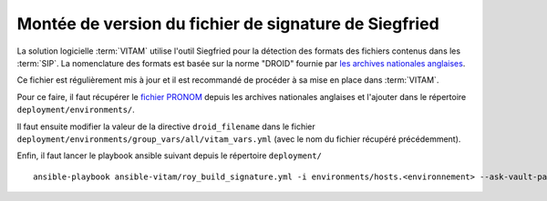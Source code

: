 .. _siegfried_update:

Montée de version du fichier de signature de Siegfried
#######################################################

La solution logicielle :term:`VITAM` utilise l'outil Siegfried pour la détection des formats des fichiers contenus dans les :term:`SIP`. La nomenclature des formats est basée sur la norme "DROID" fournie par `les archives nationales anglaises <http://www.nationalarchives.gov.uk/>`_.

Ce fichier est régulièrement mis à jour et il est recommandé de procéder à sa mise en place dans :term:`VITAM`.

Pour ce faire, il faut récupérer le `fichier PRONOM <http://www.nationalarchives.gov.uk/information-management/manage-information/preserving-digital-records/droid/>`_ depuis les archives nationales anglaises et l'ajouter dans le répertoire ``deployment/environments/``.

Il faut ensuite modifier la valeur de la directive ``droid_filename`` dans le fichier ``deployment/environments/group_vars/all/vitam_vars.yml`` (avec le nom du fichier récupéré précédemment).

Enfin, il faut lancer le playbook ansible suivant depuis le répertoire ``deployment/`` ::

   ansible-playbook ansible-vitam/roy_build_signature.yml -i environments/hosts.<environnement> --ask-vault-pass

